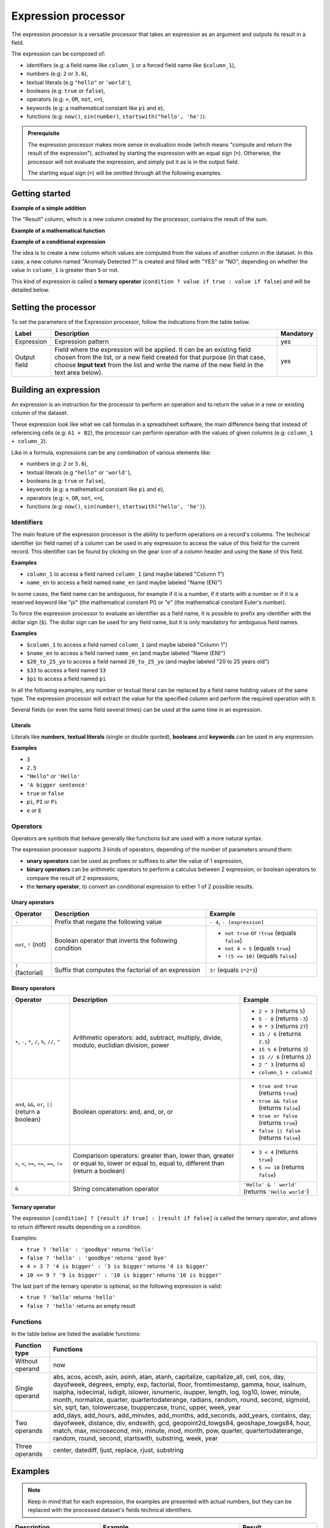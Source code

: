Expression processor
====================

The expression processor is a versatile processor that takes an expression as an argument and outputs its result in a field.

The expression can be composed of:

- identifiers (e.g: a field name like ``column_1`` or a forced field name like ``$column_1``),
- numbers (e.g: ``2`` or ``3.6``),
- textual literals (e.g ``"hello"`` or ``'world'``),
- booleans (e.g: ``true`` or ``false``),
- operators (e.g: ``+``, ``OR``, ``not``, ``<=``),
- keywords (e.g: a mathematical constant like ``pi`` and ``e``),
- functions (e.g: ``now()``, ``sin(number)``, ``startswith("hello', 'he')``).

.. admonition:: Prerequisite
   :class: important

   The expression processor makes more sense in evaluation mode (which means "compute and return the result of the expression"), activated by starting the expression with an equal sign (``=``). Otherwise, the processor will not evaluate the expression, and simply put it as is in the output field.

   The starting equal sign (``=``) will be omitted through all the following examples.


Getting started
---------------

**Example of a simple addition**

.. localizedimage:: screenshots/processing__expression-sum.png
    :alt: Expression Processor basic sum

The "Result" column, which is a new column created by the processor, contains the result of the sum.

**Example of a mathematical function**

.. localizedimage:: screenshots/processing__expression-function.png
    :alt: Expression Processor function

**Example of a conditional expression**

The idea is to create a new column which values are computed from the values of another column in the dataset. In this case, a new column named "Anomaly Detected ?" is created and filled with "YES" or "NO", depending on whether the value in ``column_1`` is greater than ``5`` or not.

This kind of expression is called a **ternary operator** (``condition ? value if true : value if false``) and will be detailed below.

.. localizedimage:: screenshots/processing__expression-condition.png
    :alt: Expression Processor conditional expression

Setting the processor
---------------------

To set the parameters of the Expression processor, follow the indications from the table below.

.. list-table::
  :header-rows: 1

  * * Label
    * Description
    * Mandatory
  * * Expression
    * Expression pattern
    * yes
  * * Output field
    * Field where the expression will be applied. It can be an existing field chosen from the list, or a new field created for that purpose (in that case, choose **Input text** from the list and write the name of the new field in the text area below).
    * yes


Building an expression
----------------------

An expression is an instruction for the processor to perform an operation and to return the value in a new or existing column of the dataset.

These expression look like what we call formulas in a spreadsheet software, the main difference being that instead of referencing cells (e.g: ``A1 + B2``), the processor can perform operation with the values of given columns (e.g: ``column_1 + column_2``).

Like in a formula, expressions can be any combination of various elements like:

- numbers (e.g: ``2`` or ``3.6``),
- textual literals (e.g ``"hello"`` or ``'world'``),
- booleans (e.g: ``true`` or ``false``),
- keywords (e.g: a mathematical constant like ``pi`` and ``e``),
- operators (e.g: ``+``, ``OR``, ``not``, ``<=``),
- functions (e.g: ``now()``, ``sin(number)``, ``startswith("hello', 'he')``).

Identifiers
~~~~~~~~~~~

The main feature of the expression processor is the ability to perform operations on a record's columns. The technical identifier (or field name) of a column can be used in any expression to access the value of this field for the current record. This identifier can be found by clicking on the gear icon of a column header and using the ``Name`` of this field.

**Examples**

- ``column_1`` to access a field named ``column_1`` (and maybe labeled "Column 1")
- ``name_en`` to access a field named ``name_en`` (and maybe labeled "Name (EN)")

In some cases, the field name can be ambiguous, for example if it is a number, if it starts with a number or if it is a reserved keyword like "pi" (the mathematical constant PI) or "e" (the mathematical constant Euler's number).

To force the expression processor to evaluate an identifier as a field name, it is possible to prefix any identifier with the dollar sign (``$``). The dollar sign can be used for any field name, but it is only mandatory for ambiguous field names.

**Examples**

- ``$column_1`` to access a field named ``column_1`` (and maybe labeled "Column 1")
- ``$name_en`` to access a field named ``name_en`` (and maybe labeled "Name (EN)")
- ``$20_to_25_yo`` to access a field named ``20_to_25_yo`` (and maybe labeled "20 to 25 years old")
- ``$33`` to access a field named ``33``
- ``$pi`` to access a field named ``pi``

In all the following examples, any number or textual literal can be replaced by a field name holding values of the same type. The expression processor will extract the value for the specified column and perform the required operation with it.

Several fields (or even the same field several times) can be used at the same time in an expression.

Literals
^^^^^^^^

Literals like **numbers**, **textual literals** (single or double quoted), **booleans** and **keywords** can be used in any expression.

**Examples**

- ``3``
- ``2.5``
- ``"Hello"`` or ``'Hello'``
- ``'A bigger sentence'``
- ``true`` or ``false``
- ``pi``, ``PI`` or ``Pi``
- ``e`` or ``E``

Operators
~~~~~~~~~

Operators are symbols that behave generally like functions but are used with a more natural syntax.

The expression processor supports 3 kinds of operators, depending of the number of parameters around them:

- **unary operators** can be used as prefixes or suffixes to alter the value of 1 expression,
- **binary operators** can be arithmetic operators to perform a calculus between 2 expression, or boolean operators to compare the result of 2 expressions,
- the **ternary operator**, to convert an conditional expression to either 1 of 2 possible results.

Unary operators
^^^^^^^^^^^^^^^

.. list-table::
   :header-rows: 1

   * * Operator
     * Description
     * Example
   * * ``-``
     * Prefix that negate the following value
     * ``- 4``, ``- [expression]``
   * * ``not``, ``!`` (not)
     * Boolean operator that inverts the following condition
     * * ``not true`` or  ``!true`` (equals ``false``)
       * ``not 4 > 5`` (equals ``true``)
       * ``!(5 <= 10)`` (equals ``false``)
   * * ``!`` (factorial)
     * Suffix that computes the factorial of an expression
     * ``3!`` (equals ``1*2*3``)

Binary operators
^^^^^^^^^^^^^^^^

.. list-table::
   :header-rows: 1

   * * Operator
     * Description
     * Example
   * * ``+``, ``-``, ``*``, ``/``, ``%``, ``//``, ``^``
     * Arithmetic operators: add, subtract, multiply, divide, modulo, euclidian division, power
     * * ``2 + 3`` (returns ``5``)
       * ``5 - 8`` (returns ``-3``)
       * ``9 * 3`` (returns ``27``)
       * ``15 / 6`` (returns ``2.5``)
       * ``15 % 6`` (returns ``3``)
       * ``15 // 6`` (returns ``2``)
       * ``2 ^ 3`` (returns ``8``)
       * ``column_1 + column2``
   * * ``and``, ``&&``, ``or``, ``||`` (return a boolean)
     * Boolean operators: and, and, or, or
     * * ``true and true`` (returns ``true``)
       * ``true && false`` (returns ``false``)
       * ``true or false`` (returns ``true``)
       * ``false || false`` (returns ``false``)
   * * ``>``, ``<``, ``>=``, ``<=``, ``==``, ``!=``
     * Comparison operators: greater than, lower than, greater or equal to, lower or equal to, equal to, different than (return a boolean)
     * * ``3 < 4`` (returns ``true``)
       * ``5 >= 10`` (returns ``false``)
   * * ``&``
     * String concatenation operator
     * ``'Hello' & ' world'`` (returns ``'Hello world'``)

Ternary operator
^^^^^^^^^^^^^^^^

The expression ``[condition] ? [result if true] : [result if false]`` is called the ternary operator, and allows to return different results depending on a condition.

Examples:

- ``true ? 'hello' : 'goodbye'`` returns ``'hello'``
- ``false ? 'hello' : 'goodbye'`` returns ``'good bye'``
- ``4 > 3 ? '4 is bigger' : '3 is bigger'`` returns ``'4 is bigger'``
- ``10 <= 9 ? '9 is bigger' : '10 is bigger'`` returns ``'10 is bigger'``

The last part of the ternary operator is optional, so the following expression is valid:

- ``true ? 'hello'`` returns ``'hello'``
- ``false ? 'hello'`` returns an empty result

Functions
~~~~~~~~~

In the table below are listed the available functions:

.. list-table::
   :header-rows: 1

   * * Function type
     * Functions
   * * Without operand
     * now
   * * Single operand
     * abs, acos, acosh, asin, asinh, atan, atanh, capitalize, capitalize_all, ceil, cos, day, dayofweek, degrees, empty, exp, factorial, floor, fromtimestamp, gamma, hour, isalnum, isalpha, isdecimal, isdigit, islower, isnumeric, isupper, length, log, log10, lower, minute, month, normalize, quarter, quartertodaterange, radians, random, round, second, sigmoid, sin, sqrt, tan, tolowercase, touppercase, trunc, upper, week, year
   * * Two operands
     * add_days, add_hours, add_minutes, add_months, add_seconds, add_years, contains, day, dayofweek, distance, div, endswith, gcd, geopoint2d_towgs84, geoshape_towgs84, hour, match, max, microsecond, min, minute, mod, month, pow, quarter, quartertodaterange, random, round, second, startswith, substring, week, year
   * * Three operands
     * center, datediff, ljust, replace, rjust, substring


Examples
--------

.. admonition:: Note
   :class: note

   Keep in mind that for each expression, the examples are presented with actual numbers, but they can be replaced with the processed dataset's fields technical identifiers.

.. list-table::
   :header-rows: 1

   * * Description
     * Example
     * Result
   * * Simple addition
     * 1 + 1
     * 2
   * * Addition with a negative number
     * -3 + .1
     * -2.9
   * * Product with a field
     * price * 2
     * 24 (if price is a field valued to 12)
   * * Factorial
     * 3!
     * 6
   * * Power
     * 2^3
     * 8
   * * Greater than: true or false
     * 1 > 2
     * False
   * * Greater or equal: true or false
     * 1 >= 1
     * True
   * * Ternary operation
     * 1 >= 1 ? 2 : 3
     * 2
   * * String concatenation
     * "foo" & "," & "bar"
     * foo,bar
   * * Cosinus
     * cos(2 * pi)
     * 1
   * * Logarithm
     * log(e)
     * 1
   * * Exponential
     * exp(4)
     * 54,598
   * * Rounding
     * round(2.3)
     * 2
   * * Rounding
     * round(2.7)
     * 3
   * * Ceiling
     * ceil(2.3)
     * 3
   * * Flooring
     * floor(2.3)
     * 2
   * * Case checking: true or false
     * islower("aBc")
     * False
   * * Lowcasing
     * lower("aBc")
     * abc
   * * Alphanumeric: true or false
     * isalnum("123")
     * True
   * * Capitalize
     * capitalize("foo bar")
     * Foo bar
   * * Capitalize all words
     * capitalize_all("foo bar")
     * Foo Bar
   * * Random number generator
     * random(10)
     * 1.80536931404
   * * Random number generator, in intervals
     * random(10, 11)
     * 10.7280438796
   * * Right padding
     * ljust("4400", 5, "0")
     * 44000
   * * Left padding
     * rjust("4400", 5, "0")
     * 04400
   * * Left and right padding
     * center("4400", 6,"0")
     * 044000
   * * Extract year from date
     * year("2014-06-07")
     * 2014
   * * Extract hour from datetime
     * hour("2014-06-07 17:00")
     * 17
   * * Extract hour from datetime with timezone
     * hour("2014-06-07 17:00", "Europe/Paris")
     * 19
   * * Replace text in string
     * replace("abcd", "b", "e")
     * aecd
   * * Count years between 2 dates
     * datediff("2014-02-28", "2015-02-28", "year")
     * 1
   * * Count months between 2 dates
     * datediff("2014-02-28", "2015-02-28", "month")
     * 12
   * * Count days between 2 dates
     * datediff("2014-02-28", "2015-02-28", "day")
     * 365
   * * Count hours between 2 datetimes
     * datediff("2014-02-28T20:00:00Z", "2014-02-28T21:00:00Z", "hour")
     * 1
   * * Count minutes between 2 datetimes
     * datediff("2014-02-28T20:00:00Z", "2014-02-28T21:00:00Z", "minute")
     * 60
   * * Count seconds between 2 datetimes
     * datediff("2014-02-28T20:00:00Z", "2014-02-28T21:00:00Z", "second")
     * 3600
   * * Prefix matching: true or false
     * startswith("hello', 'he')
     * True
   * * Prefix matching: true or false
     * startswith("hello', 'lo')
     * False
   * * Suffix matching: true or false
     * endswith("hello', 'he')
     * False
   * * Suffix matching: true or false
     * endswith("hello', 'lo')
     * True
   * * Add months
     * add_months("2014-11-14", "3")
     * 2015-02-14
   * * Substring matching: true or false
     * contains("hello", "l")
     * True
   * * Substring matching: true or false
     * contains("hello", "A")
     * False
   * * Empty: true or false
     * empty("")
     * True
   * * Empty: true or false
     * empty("hello")
     * False
